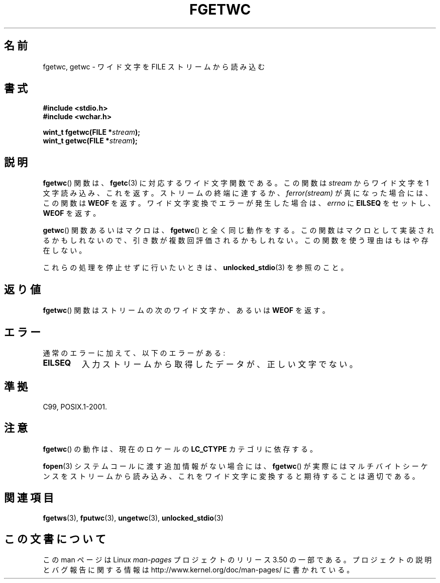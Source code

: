 .\" Copyright (c) Bruno Haible <haible@clisp.cons.org>
.\"
.\" %%%LICENSE_START(GPLv2+_DOC_ONEPARA)
.\" This is free documentation; you can redistribute it and/or
.\" modify it under the terms of the GNU General Public License as
.\" published by the Free Software Foundation; either version 2 of
.\" the License, or (at your option) any later version.
.\" %%%LICENSE_END
.\"
.\" References consulted:
.\"   GNU glibc-2 source code and manual
.\"   Dinkumware C library reference http://www.dinkumware.com/
.\"   OpenGroup's Single UNIX specification
.\"      http://www.UNIX-systems.org/online.html
.\"   ISO/IEC 9899:1999
.\"
.\" Modified Tue Oct 16 23:18:40 BST 2001 by John Levon <moz@compsoc.man.ac.uk>
.\"*******************************************************************
.\"
.\" This file was generated with po4a. Translate the source file.
.\"
.\"*******************************************************************
.TH FGETWC 3 1999\-07\-25 GNU "Linux Programmer's Manual"
.SH 名前
fgetwc, getwc \- ワイド文字を FILE ストリームから読み込む
.SH 書式
.nf
\fB#include <stdio.h>\fP
.br
\fB#include <wchar.h>\fP
.sp
\fBwint_t fgetwc(FILE *\fP\fIstream\fP\fB);\fP
\fBwint_t getwc(FILE *\fP\fIstream\fP\fB);\fP
.fi
.SH 説明
\fBfgetwc\fP()  関数は、 \fBfgetc\fP(3)  に対応するワイド文字関数である。 この関数は \fIstream\fP からワイド文字を 1
文字読み込み、これを返す。 ストリームの終端に達するか、\fIferror(stream)\fP が真になった場合には、 この関数は \fBWEOF\fP を返す。
ワイド文字変換でエラーが発生した場合は、 \fIerrno\fP に \fBEILSEQ\fP をセットし、 \fBWEOF\fP を返す。
.PP
\fBgetwc\fP()  関数あるいはマクロは、 \fBfgetwc\fP()  と全く同じ動作をする。
この関数はマクロとして実装されるかもしれないので、引き数が複数回評価さ れるかもしれない。この関数を使う理由はもはや存在しない。
.PP
これらの処理を停止せずに行いたいときは、 \fBunlocked_stdio\fP(3)  を参照のこと。
.SH 返り値
\fBfgetwc\fP()  関数はストリームの次のワイド文字か、あるいは \fBWEOF\fP を返す。
.SH エラー
通常のエラーに加えて、以下のエラーがある:
.TP 
\fBEILSEQ\fP
入力ストリームから取得したデータが、正しい文字でない。
.SH 準拠
C99, POSIX.1\-2001.
.SH 注意
\fBfgetwc\fP()  の動作は、現在のロケールの \fBLC_CTYPE\fP カテゴリに依存する。
.PP
\fBfopen\fP(3)  システムコールに渡す追加情報がない場合には、 \fBfgetwc\fP()  が実際
にはマルチバイトシーケンスをストリームから読み込み、これをワイド文字に 変換すると期待することは適切である。
.SH 関連項目
\fBfgetws\fP(3), \fBfputwc\fP(3), \fBungetwc\fP(3), \fBunlocked_stdio\fP(3)
.SH この文書について
この man ページは Linux \fIman\-pages\fP プロジェクトのリリース 3.50 の一部
である。プロジェクトの説明とバグ報告に関する情報は
http://www.kernel.org/doc/man\-pages/ に書かれている。
